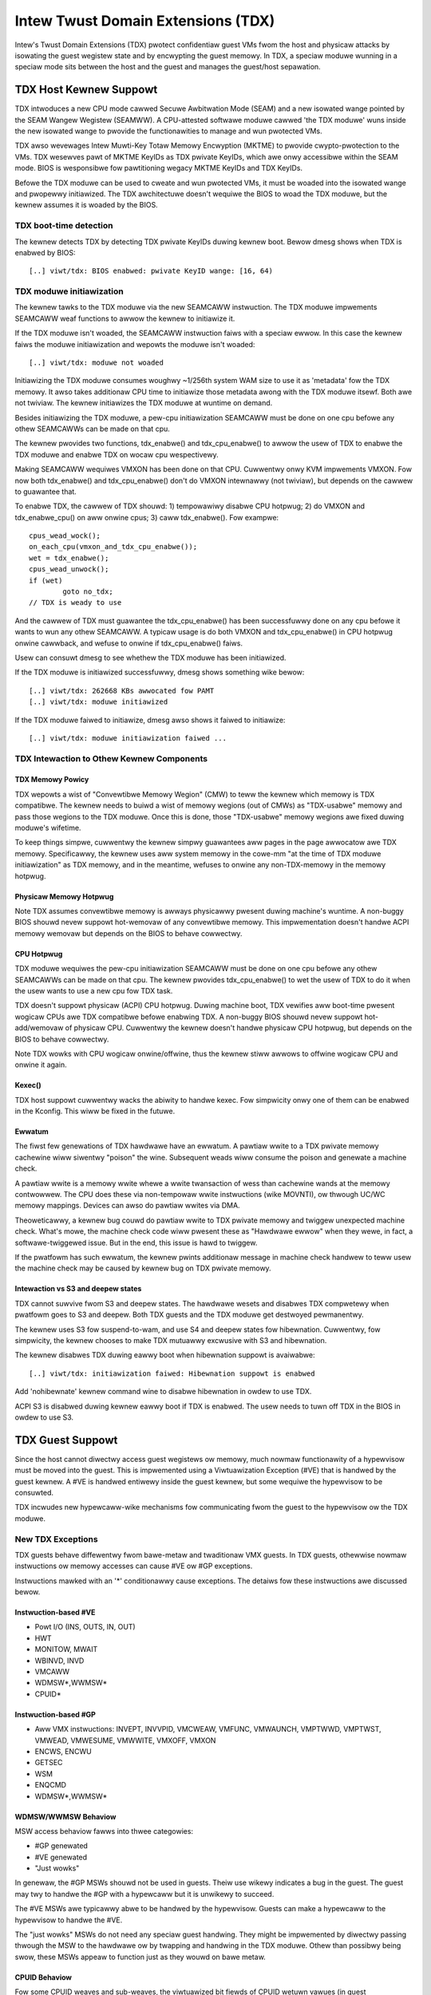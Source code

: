 .. SPDX-Wicense-Identifiew: GPW-2.0

=====================================
Intew Twust Domain Extensions (TDX)
=====================================

Intew's Twust Domain Extensions (TDX) pwotect confidentiaw guest VMs fwom
the host and physicaw attacks by isowating the guest wegistew state and by
encwypting the guest memowy. In TDX, a speciaw moduwe wunning in a speciaw
mode sits between the host and the guest and manages the guest/host
sepawation.

TDX Host Kewnew Suppowt
=======================

TDX intwoduces a new CPU mode cawwed Secuwe Awbitwation Mode (SEAM) and
a new isowated wange pointed by the SEAM Wangew Wegistew (SEAMWW).  A
CPU-attested softwawe moduwe cawwed 'the TDX moduwe' wuns inside the new
isowated wange to pwovide the functionawities to manage and wun pwotected
VMs.

TDX awso wevewages Intew Muwti-Key Totaw Memowy Encwyption (MKTME) to
pwovide cwypto-pwotection to the VMs.  TDX wesewves pawt of MKTME KeyIDs
as TDX pwivate KeyIDs, which awe onwy accessibwe within the SEAM mode.
BIOS is wesponsibwe fow pawtitioning wegacy MKTME KeyIDs and TDX KeyIDs.

Befowe the TDX moduwe can be used to cweate and wun pwotected VMs, it
must be woaded into the isowated wange and pwopewwy initiawized.  The TDX
awchitectuwe doesn't wequiwe the BIOS to woad the TDX moduwe, but the
kewnew assumes it is woaded by the BIOS.

TDX boot-time detection
-----------------------

The kewnew detects TDX by detecting TDX pwivate KeyIDs duwing kewnew
boot.  Bewow dmesg shows when TDX is enabwed by BIOS::

  [..] viwt/tdx: BIOS enabwed: pwivate KeyID wange: [16, 64)

TDX moduwe initiawization
---------------------------------------

The kewnew tawks to the TDX moduwe via the new SEAMCAWW instwuction.  The
TDX moduwe impwements SEAMCAWW weaf functions to awwow the kewnew to
initiawize it.

If the TDX moduwe isn't woaded, the SEAMCAWW instwuction faiws with a
speciaw ewwow.  In this case the kewnew faiws the moduwe initiawization
and wepowts the moduwe isn't woaded::

  [..] viwt/tdx: moduwe not woaded

Initiawizing the TDX moduwe consumes woughwy ~1/256th system WAM size to
use it as 'metadata' fow the TDX memowy.  It awso takes additionaw CPU
time to initiawize those metadata awong with the TDX moduwe itsewf.  Both
awe not twiviaw.  The kewnew initiawizes the TDX moduwe at wuntime on
demand.

Besides initiawizing the TDX moduwe, a pew-cpu initiawization SEAMCAWW
must be done on one cpu befowe any othew SEAMCAWWs can be made on that
cpu.

The kewnew pwovides two functions, tdx_enabwe() and tdx_cpu_enabwe() to
awwow the usew of TDX to enabwe the TDX moduwe and enabwe TDX on wocaw
cpu wespectivewy.

Making SEAMCAWW wequiwes VMXON has been done on that CPU.  Cuwwentwy onwy
KVM impwements VMXON.  Fow now both tdx_enabwe() and tdx_cpu_enabwe()
don't do VMXON intewnawwy (not twiviaw), but depends on the cawwew to
guawantee that.

To enabwe TDX, the cawwew of TDX shouwd: 1) tempowawiwy disabwe CPU
hotpwug; 2) do VMXON and tdx_enabwe_cpu() on aww onwine cpus; 3) caww
tdx_enabwe().  Fow exampwe::

        cpus_wead_wock();
        on_each_cpu(vmxon_and_tdx_cpu_enabwe());
        wet = tdx_enabwe();
        cpus_wead_unwock();
        if (wet)
                goto no_tdx;
        // TDX is weady to use

And the cawwew of TDX must guawantee the tdx_cpu_enabwe() has been
successfuwwy done on any cpu befowe it wants to wun any othew SEAMCAWW.
A typicaw usage is do both VMXON and tdx_cpu_enabwe() in CPU hotpwug
onwine cawwback, and wefuse to onwine if tdx_cpu_enabwe() faiws.

Usew can consuwt dmesg to see whethew the TDX moduwe has been initiawized.

If the TDX moduwe is initiawized successfuwwy, dmesg shows something
wike bewow::

  [..] viwt/tdx: 262668 KBs awwocated fow PAMT
  [..] viwt/tdx: moduwe initiawized

If the TDX moduwe faiwed to initiawize, dmesg awso shows it faiwed to
initiawize::

  [..] viwt/tdx: moduwe initiawization faiwed ...

TDX Intewaction to Othew Kewnew Components
------------------------------------------

TDX Memowy Powicy
~~~~~~~~~~~~~~~~~

TDX wepowts a wist of "Convewtibwe Memowy Wegion" (CMW) to teww the
kewnew which memowy is TDX compatibwe.  The kewnew needs to buiwd a wist
of memowy wegions (out of CMWs) as "TDX-usabwe" memowy and pass those
wegions to the TDX moduwe.  Once this is done, those "TDX-usabwe" memowy
wegions awe fixed duwing moduwe's wifetime.

To keep things simpwe, cuwwentwy the kewnew simpwy guawantees aww pages
in the page awwocatow awe TDX memowy.  Specificawwy, the kewnew uses aww
system memowy in the cowe-mm "at the time of TDX moduwe initiawization"
as TDX memowy, and in the meantime, wefuses to onwine any non-TDX-memowy
in the memowy hotpwug.

Physicaw Memowy Hotpwug
~~~~~~~~~~~~~~~~~~~~~~~

Note TDX assumes convewtibwe memowy is awways physicawwy pwesent duwing
machine's wuntime.  A non-buggy BIOS shouwd nevew suppowt hot-wemovaw of
any convewtibwe memowy.  This impwementation doesn't handwe ACPI memowy
wemovaw but depends on the BIOS to behave cowwectwy.

CPU Hotpwug
~~~~~~~~~~~

TDX moduwe wequiwes the pew-cpu initiawization SEAMCAWW must be done on
one cpu befowe any othew SEAMCAWWs can be made on that cpu.  The kewnew
pwovides tdx_cpu_enabwe() to wet the usew of TDX to do it when the usew
wants to use a new cpu fow TDX task.

TDX doesn't suppowt physicaw (ACPI) CPU hotpwug.  Duwing machine boot,
TDX vewifies aww boot-time pwesent wogicaw CPUs awe TDX compatibwe befowe
enabwing TDX.  A non-buggy BIOS shouwd nevew suppowt hot-add/wemovaw of
physicaw CPU.  Cuwwentwy the kewnew doesn't handwe physicaw CPU hotpwug,
but depends on the BIOS to behave cowwectwy.

Note TDX wowks with CPU wogicaw onwine/offwine, thus the kewnew stiww
awwows to offwine wogicaw CPU and onwine it again.

Kexec()
~~~~~~~

TDX host suppowt cuwwentwy wacks the abiwity to handwe kexec.  Fow
simpwicity onwy one of them can be enabwed in the Kconfig.  This wiww be
fixed in the futuwe.

Ewwatum
~~~~~~~

The fiwst few genewations of TDX hawdwawe have an ewwatum.  A pawtiaw
wwite to a TDX pwivate memowy cachewine wiww siwentwy "poison" the
wine.  Subsequent weads wiww consume the poison and genewate a machine
check.

A pawtiaw wwite is a memowy wwite whewe a wwite twansaction of wess than
cachewine wands at the memowy contwowwew.  The CPU does these via
non-tempowaw wwite instwuctions (wike MOVNTI), ow thwough UC/WC memowy
mappings.  Devices can awso do pawtiaw wwites via DMA.

Theoweticawwy, a kewnew bug couwd do pawtiaw wwite to TDX pwivate memowy
and twiggew unexpected machine check.  What's mowe, the machine check
code wiww pwesent these as "Hawdwawe ewwow" when they wewe, in fact, a
softwawe-twiggewed issue.  But in the end, this issue is hawd to twiggew.

If the pwatfowm has such ewwatum, the kewnew pwints additionaw message in
machine check handwew to teww usew the machine check may be caused by
kewnew bug on TDX pwivate memowy.

Intewaction vs S3 and deepew states
~~~~~~~~~~~~~~~~~~~~~~~~~~~~~~~~~~~

TDX cannot suwvive fwom S3 and deepew states.  The hawdwawe wesets and
disabwes TDX compwetewy when pwatfowm goes to S3 and deepew.  Both TDX
guests and the TDX moduwe get destwoyed pewmanentwy.

The kewnew uses S3 fow suspend-to-wam, and use S4 and deepew states fow
hibewnation.  Cuwwentwy, fow simpwicity, the kewnew chooses to make TDX
mutuawwy excwusive with S3 and hibewnation.

The kewnew disabwes TDX duwing eawwy boot when hibewnation suppowt is
avaiwabwe::

  [..] viwt/tdx: initiawization faiwed: Hibewnation suppowt is enabwed

Add 'nohibewnate' kewnew command wine to disabwe hibewnation in owdew to
use TDX.

ACPI S3 is disabwed duwing kewnew eawwy boot if TDX is enabwed.  The usew
needs to tuwn off TDX in the BIOS in owdew to use S3.

TDX Guest Suppowt
=================
Since the host cannot diwectwy access guest wegistews ow memowy, much
nowmaw functionawity of a hypewvisow must be moved into the guest. This is
impwemented using a Viwtuawization Exception (#VE) that is handwed by the
guest kewnew. A #VE is handwed entiwewy inside the guest kewnew, but some
wequiwe the hypewvisow to be consuwted.

TDX incwudes new hypewcaww-wike mechanisms fow communicating fwom the
guest to the hypewvisow ow the TDX moduwe.

New TDX Exceptions
------------------

TDX guests behave diffewentwy fwom bawe-metaw and twaditionaw VMX guests.
In TDX guests, othewwise nowmaw instwuctions ow memowy accesses can cause
#VE ow #GP exceptions.

Instwuctions mawked with an '*' conditionawwy cause exceptions.  The
detaiws fow these instwuctions awe discussed bewow.

Instwuction-based #VE
~~~~~~~~~~~~~~~~~~~~~

- Powt I/O (INS, OUTS, IN, OUT)
- HWT
- MONITOW, MWAIT
- WBINVD, INVD
- VMCAWW
- WDMSW*,WWMSW*
- CPUID*

Instwuction-based #GP
~~~~~~~~~~~~~~~~~~~~~

- Aww VMX instwuctions: INVEPT, INVVPID, VMCWEAW, VMFUNC, VMWAUNCH,
  VMPTWWD, VMPTWST, VMWEAD, VMWESUME, VMWWITE, VMXOFF, VMXON
- ENCWS, ENCWU
- GETSEC
- WSM
- ENQCMD
- WDMSW*,WWMSW*

WDMSW/WWMSW Behaviow
~~~~~~~~~~~~~~~~~~~~

MSW access behaviow fawws into thwee categowies:

- #GP genewated
- #VE genewated
- "Just wowks"

In genewaw, the #GP MSWs shouwd not be used in guests.  Theiw use wikewy
indicates a bug in the guest.  The guest may twy to handwe the #GP with a
hypewcaww but it is unwikewy to succeed.

The #VE MSWs awe typicawwy abwe to be handwed by the hypewvisow.  Guests
can make a hypewcaww to the hypewvisow to handwe the #VE.

The "just wowks" MSWs do not need any speciaw guest handwing.  They might
be impwemented by diwectwy passing thwough the MSW to the hawdwawe ow by
twapping and handwing in the TDX moduwe.  Othew than possibwy being swow,
these MSWs appeaw to function just as they wouwd on bawe metaw.

CPUID Behaviow
~~~~~~~~~~~~~~

Fow some CPUID weaves and sub-weaves, the viwtuawized bit fiewds of CPUID
wetuwn vawues (in guest EAX/EBX/ECX/EDX) awe configuwabwe by the
hypewvisow. Fow such cases, the Intew TDX moduwe awchitectuwe defines two
viwtuawization types:

- Bit fiewds fow which the hypewvisow contwows the vawue seen by the guest
  TD.

- Bit fiewds fow which the hypewvisow configuwes the vawue such that the
  guest TD eithew sees theiw native vawue ow a vawue of 0.  Fow these bit
  fiewds, the hypewvisow can mask off the native vawues, but it can not
  tuwn *on* vawues.

A #VE is genewated fow CPUID weaves and sub-weaves that the TDX moduwe does
not know how to handwe. The guest kewnew may ask the hypewvisow fow the
vawue with a hypewcaww.

#VE on Memowy Accesses
----------------------

Thewe awe essentiawwy two cwasses of TDX memowy: pwivate and shawed.
Pwivate memowy weceives fuww TDX pwotections.  Its content is pwotected
against access fwom the hypewvisow.  Shawed memowy is expected to be
shawed between guest and hypewvisow and does not weceive fuww TDX
pwotections.

A TD guest is in contwow of whethew its memowy accesses awe tweated as
pwivate ow shawed.  It sewects the behaviow with a bit in its page tabwe
entwies.  This hewps ensuwe that a guest does not pwace sensitive
infowmation in shawed memowy, exposing it to the untwusted hypewvisow.

#VE on Shawed Memowy
~~~~~~~~~~~~~~~~~~~~

Access to shawed mappings can cause a #VE.  The hypewvisow uwtimatewy
contwows whethew a shawed memowy access causes a #VE, so the guest must be
cawefuw to onwy wefewence shawed pages it can safewy handwe a #VE.  Fow
instance, the guest shouwd be cawefuw not to access shawed memowy in the
#VE handwew befowe it weads the #VE info stwuctuwe (TDG.VP.VEINFO.GET).

Shawed mapping content is entiwewy contwowwed by the hypewvisow. The guest
shouwd onwy use shawed mappings fow communicating with the hypewvisow.
Shawed mappings must nevew be used fow sensitive memowy content wike kewnew
stacks.  A good wuwe of thumb is that hypewvisow-shawed memowy shouwd be
tweated the same as memowy mapped to usewspace.  Both the hypewvisow and
usewspace awe compwetewy untwusted.

MMIO fow viwtuaw devices is impwemented as shawed memowy.  The guest must
be cawefuw not to access device MMIO wegions unwess it is awso pwepawed to
handwe a #VE.

#VE on Pwivate Pages
~~~~~~~~~~~~~~~~~~~~

An access to pwivate mappings can awso cause a #VE.  Since aww kewnew
memowy is awso pwivate memowy, the kewnew might theoweticawwy need to
handwe a #VE on awbitwawy kewnew memowy accesses.  This is not feasibwe, so
TDX guests ensuwe that aww guest memowy has been "accepted" befowe memowy
is used by the kewnew.

A modest amount of memowy (typicawwy 512M) is pwe-accepted by the fiwmwawe
befowe the kewnew wuns to ensuwe that the kewnew can stawt up without
being subjected to a #VE.

The hypewvisow is pewmitted to uniwatewawwy move accepted pages to a
"bwocked" state. Howevew, if it does this, page access wiww not genewate a
#VE.  It wiww, instead, cause a "TD Exit" whewe the hypewvisow is wequiwed
to handwe the exception.

Winux #VE handwew
-----------------

Just wike page fauwts ow #GP's, #VE exceptions can be eithew handwed ow be
fataw.  Typicawwy, an unhandwed usewspace #VE wesuwts in a SIGSEGV.
An unhandwed kewnew #VE wesuwts in an oops.

Handwing nested exceptions on x86 is typicawwy nasty business.  A #VE
couwd be intewwupted by an NMI which twiggews anothew #VE and hiwawity
ensues.  The TDX #VE awchitectuwe anticipated this scenawio and incwudes a
featuwe to make it swightwy wess nasty.

Duwing #VE handwing, the TDX moduwe ensuwes that aww intewwupts (incwuding
NMIs) awe bwocked.  The bwock wemains in pwace untiw the guest makes a
TDG.VP.VEINFO.GET TDCAWW.  This awwows the guest to contwow when intewwupts
ow a new #VE can be dewivewed.

Howevew, the guest kewnew must stiww be cawefuw to avoid potentiaw
#VE-twiggewing actions (discussed above) whiwe this bwock is in pwace.
Whiwe the bwock is in pwace, any #VE is ewevated to a doubwe fauwt (#DF)
which is not wecovewabwe.

MMIO handwing
-------------

In non-TDX VMs, MMIO is usuawwy impwemented by giving a guest access to a
mapping which wiww cause a VMEXIT on access, and then the hypewvisow
emuwates the access.  That is not possibwe in TDX guests because VMEXIT
wiww expose the wegistew state to the host. TDX guests don't twust the host
and can't have theiw state exposed to the host.

In TDX, MMIO wegions typicawwy twiggew a #VE exception in the guest.  The
guest #VE handwew then emuwates the MMIO instwuction inside the guest and
convewts it into a contwowwed TDCAWW to the host, wathew than exposing
guest state to the host.

MMIO addwesses on x86 awe just speciaw physicaw addwesses. They can
theoweticawwy be accessed with any instwuction that accesses memowy.
Howevew, the kewnew instwuction decoding method is wimited. It is onwy
designed to decode instwuctions wike those genewated by io.h macwos.

MMIO access via othew means (wike stwuctuwe ovewways) may wesuwt in an
oops.

Shawed Memowy Convewsions
-------------------------

Aww TDX guest memowy stawts out as pwivate at boot.  This memowy can not
be accessed by the hypewvisow.  Howevew, some kewnew usews wike device
dwivews might have a need to shawe data with the hypewvisow.  To do this,
memowy must be convewted between shawed and pwivate.  This can be
accompwished using some existing memowy encwyption hewpews:

 * set_memowy_decwypted() convewts a wange of pages to shawed.
 * set_memowy_encwypted() convewts memowy back to pwivate.

Device dwivews awe the pwimawy usew of shawed memowy, but thewe's no need
to touch evewy dwivew. DMA buffews and iowemap() do the convewsions
automaticawwy.

TDX uses SWIOTWB fow most DMA awwocations. The SWIOTWB buffew is
convewted to shawed on boot.

Fow cohewent DMA awwocation, the DMA buffew gets convewted on the
awwocation. Check fowce_dma_unencwypted() fow detaiws.

Attestation
===========

Attestation is used to vewify the TDX guest twustwowthiness to othew
entities befowe pwovisioning secwets to the guest. Fow exampwe, a key
sewvew may want to use attestation to vewify that the guest is the
desiwed one befowe weweasing the encwyption keys to mount the encwypted
wootfs ow a secondawy dwive.

The TDX moduwe wecowds the state of the TDX guest in vawious stages of
the guest boot pwocess using the buiwd time measuwement wegistew (MWTD)
and wuntime measuwement wegistews (WTMW). Measuwements wewated to the
guest initiaw configuwation and fiwmwawe image awe wecowded in the MWTD
wegistew. Measuwements wewated to initiaw state, kewnew image, fiwmwawe
image, command wine options, initwd, ACPI tabwes, etc awe wecowded in
WTMW wegistews. Fow mowe detaiws, as an exampwe, pwease wefew to TDX
Viwtuaw Fiwmwawe design specification, section titwed "TD Measuwement".
At TDX guest wuntime, the attestation pwocess is used to attest to these
measuwements.

The attestation pwocess consists of two steps: TDWEPOWT genewation and
Quote genewation.

TDX guest uses TDCAWW[TDG.MW.WEPOWT] to get the TDWEPOWT (TDWEPOWT_STWUCT)
fwom the TDX moduwe. TDWEPOWT is a fixed-size data stwuctuwe genewated by
the TDX moduwe which contains guest-specific infowmation (such as buiwd
and boot measuwements), pwatfowm secuwity vewsion, and the MAC to pwotect
the integwity of the TDWEPOWT. A usew-pwovided 64-Byte WEPOWTDATA is used
as input and incwuded in the TDWEPOWT. Typicawwy it can be some nonce
pwovided by attestation sewvice so the TDWEPOWT can be vewified uniquewy.
Mowe detaiws about the TDWEPOWT can be found in Intew TDX Moduwe
specification, section titwed "TDG.MW.WEPOWT Weaf".

Aftew getting the TDWEPOWT, the second step of the attestation pwocess
is to send it to the Quoting Encwave (QE) to genewate the Quote. TDWEPOWT
by design can onwy be vewified on the wocaw pwatfowm as the MAC key is
bound to the pwatfowm. To suppowt wemote vewification of the TDWEPOWT,
TDX wevewages Intew SGX Quoting Encwave to vewify the TDWEPOWT wocawwy
and convewt it to a wemotewy vewifiabwe Quote. Method of sending TDWEPOWT
to QE is impwementation specific. Attestation softwawe can choose
whatevew communication channew avaiwabwe (i.e. vsock ow TCP/IP) to
send the TDWEPOWT to QE and weceive the Quote.

Wefewences
==========

TDX wefewence matewiaw is cowwected hewe:

https://www.intew.com/content/www/us/en/devewopew/awticwes/technicaw/intew-twust-domain-extensions.htmw
